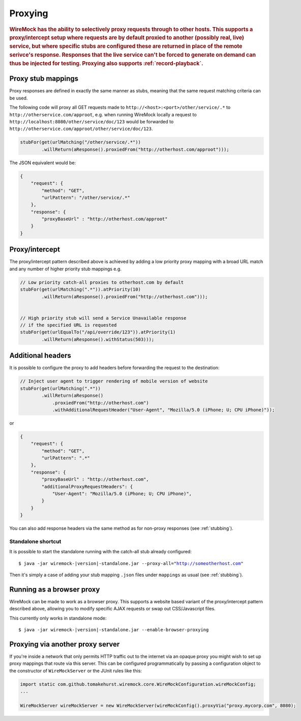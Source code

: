 .. _proxying:

********
Proxying
********

.. rubric::
    WireMock has the ability to selectively proxy requests through to other hosts. This supports a proxy/intercept setup
    where requests are by default proxied to another (possibly real, live) service, but where specific stubs are configured these
    are returned in place of the remote serivce's response. Responses that the live service can't be forced to generate
    on demand can thus be injected for testing. Proxying also supports :ref:`record-playback`.

.. _proxying-proxy-stub-mappings:

Proxy stub mappings
===================

Proxy responses are defined in exactly the same manner as stubs, meaning that the same request matching criteria can be
used.

The following code will proxy all GET requests made to ``http://<host>:<port>/other/service/.*`` to
``http://otherservice.com/approot``, e.g. when running WireMock locally a request to
``http://localhost:8080/other/service/doc/123`` would be forwarded to
``http://otherservice.com/approot/other/service/doc/123``.

.. code-block:: java

    stubFor(get(urlMatching("/other/service/.*"))
            .willReturn(aResponse().proxiedFrom("http://otherhost.com/approot")));

The JSON equivalent would be:

.. code-block:: javascript

    {
        "request": {
            "method": "GET",
            "urlPattern": "/other/service/.*"
        },
        "response": {
            "proxyBaseUrl" : "http://otherhost.com/approot"
        }
    }


.. _proxying-proxy-intercept:

Proxy/intercept
===============

The proxy/intercept pattern described above is achieved by adding a low priority proxy mapping with a broad URL match
and any number of higher priority stub mappings e.g.

.. code-block:: java

    // Low priority catch-all proxies to otherhost.com by default
    stubFor(get(urlMatching(".*")).atPriority(10)
            .willReturn(aResponse().proxiedFrom("http://otherhost.com")));


    // High priority stub will send a Service Unavailable response
    // if the specified URL is requested
    stubFor(get(urlEqualTo("/api/override/123")).atPriority(1)
            .willReturn(aResponse().withStatus(503)));            
            
Additional headers
==================

It is possible to configure the proxy to add headers before forwarding the request to the destination:

.. code-block:: java

    // Inject user agent to trigger rendering of mobile version of website
    stubFor(get(urlMatching(".*"))
            .willReturn(aResponse()
            	.proxiedFrom("http://otherhost.com")
            	.withAdditionalRequestHeader("User-Agent", "Mozilla/5.0 (iPhone; U; CPU iPhone)"));

or

.. code-block:: javascript

    {
        "request": {
            "method": "GET",
            "urlPattern": ".*"
        },
        "response": {
            "proxyBaseUrl" : "http://otherhost.com",
            "additionalProxyRequestHeaders": {
                "User-Agent": "Mozilla/5.0 (iPhone; U; CPU iPhone)",
            }
        }
    }

You can also add response headers via the same method as for non-proxy responses (see :ref:`stubbing`).


Standalone shortcut
-------------------

It is possible to start the standalone running with the catch-all stub already configured:

.. parsed-literal::

    $ java -jar wiremock-|version|-standalone.jar --proxy-all="http://someotherhost.com"

Then it's simply a case of adding your stub mapping ``.json`` files under ``mappings`` as usual (see :ref:`stubbing`).


.. _browser-proxying:

Running as a browser proxy
==========================

WireMock can be made to work as a browser proxy. This supports a website based variant of the proxy/intercept pattern
described above, allowing you to modify specific AJAX requests or swap out CSS/Javascript files.

This currently only works in standalone mode:

.. parsed-literal::

    $ java -jar wiremock-|version|-standalone.jar --enable-browser-proxying


Proxying via another proxy server
=================================

If you're inside a network that only permits HTTP traffic out to the internet via an opaque proxy you might wish to
set up proxy mappings that route via this server. This can be configured programmatically by passing a configuration
object to the constructor of ``WireMockServer`` or the JUnit rules like this:

.. code-block:: java

    import static com.github.tomakehurst.wiremock.core.WireMockConfiguration.wireMockConfig;
    ...

    WireMockServer wireMockServer = new WireMockServer(wireMockConfig().proxyVia("proxy.mycorp.com", 8080);